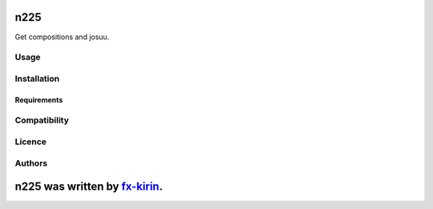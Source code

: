 
n225
====


.. image:: https://img.shields.io/pypi/v/package_name.svg
   :target: https://pypi.python.org/pypi/n225
   :alt: Latest PyPI version


Get compositions and josuu.

Usage
-----

Installation
------------

Requirements
^^^^^^^^^^^^

Compatibility
-------------

Licence
-------

Authors
-------

n225 was written by `fx-kirin <fx.kirin@gmail.com>`_.
=========================================================
